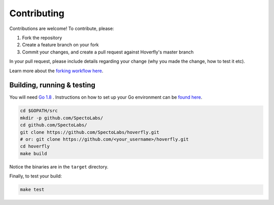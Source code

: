 .. _contributing:

Contributing
============

Contributions are welcome! To contribute, please:

1. Fork the repository
2. Create a feature branch on your fork
3. Commit your changes, and create a pull request against Hoverfly's master branch

In your pull request, please include details regarding your change (why you made the change, how to test it etc).

Learn more about the `forking workflow here <https://www.atlassian.com/git/tutorials/comparing-workflows/forking-workflow>`_.

Building, running & testing
---------------------------

You will need `Go 1.8 <https://golang.org>`_ . Instructions on how to set up your Go environment can be `found here <https://golang.org/doc/install>`_.   

.. code:: bash

    cd $GOPATH/src
    mkdir -p github.com/SpectoLabs/
    cd github.com/SpectoLabs/
    git clone https://github.com/SpectoLabs/hoverfly.git
    # or: git clone https://github.com/<your_username>/hoverfly.git
    cd hoverfly
    make build


Notice the binaries are in the ``target`` directory.

Finally, to test your build:

.. code:: bash

    make test
